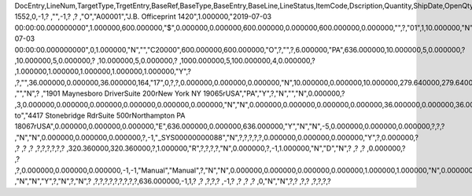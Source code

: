 DocEntry,LineNum,TargetType,TrgetEntry,BaseRef,BaseType,BaseEntry,BaseLine,LineStatus,ItemCode,Dscription,Quantity,ShipDate,OpenQty,Price,Currency,Rate,DiscPrcnt,LineTotal,TotalFrgn,OpenSum,OpenSumFC,VendorNum,SerialNum,WhsCode,SlpCode,Commission,TreeType,AcctCode,TaxStatus,GrossBuyPr,PriceBefDi,DocDate,Flags,OpenCreQty,UseBaseUn,SubCatNum,BaseCard,TotalSumSy,OpenSumSys,InvntSttus,OcrCode,Project,CodeBars,VatPrcnt,VatGroup,PriceAfVAT,Height1,Hght1Unit,Height2,Hght2Unit,Width1,Wdth1Unit,Width2,Wdth2Unit,Length1,Len1Unit,length2,Len2Unit,Volume,VolUnit,Weight1,Wght1Unit,Weight2,Wght2Unit,Factor1,Factor2,Factor3,Factor4,PackQty,UpdInvntry,BaseDocNum,BaseAtCard,SWW,VatSum,VatSumFrgn,VatSumSy,FinncPriod,ObjType,LogInstanc,BlockNum,ImportLog,DedVatSum,DedVatSumF,DedVatSumS,IsAqcuistn,DistribSum,DstrbSumFC,DstrbSumSC,GrssProfit,GrssProfSC,GrssProfFC,VisOrder,INMPrice,PoTrgNum,PoTrgEntry,DropShip,PoLineNum,Address,TaxCode,TaxType,OrigItem,BackOrdr,FreeTxt,PickStatus,PickOty,PickIdNo,TrnsCode,VatAppld,VatAppldFC,VatAppldSC,BaseQty,BaseOpnQty,VatDscntPr,WtLiable,DeferrTax,EquVatPer,EquVatSum,EquVatSumF,EquVatSumS,LineVat,LineVatlF,LineVatS,unitMsr,NumPerMsr,CEECFlag,ToStock,ToDiff,ExciseAmt,TaxPerUnit,TotInclTax,CountryOrg,StckDstSum,ReleasQtty,LineType,TranType,Text,OwnerCode,StockPrice,ConsumeFCT,LstByDsSum,StckINMPr,LstBINMPr,StckDstFc,StckDstSc,LstByDsFc,LstByDsSc,StockSum,StockSumFc,StockSumSc,StckSumApp,StckAppFc,StckAppSc,ShipToCode,ShipToDesc,StckAppD,StckAppDFC,StckAppDSC,BasePrice,GTotal,GTotalFC,GTotalSC,DistribExp,DescOW,DetailsOW,GrossBase,VatWoDpm,VatWoDpmFc,VatWoDpmSc,CFOPCode,CSTCode,Usage,TaxOnly,WtCalced,QtyToShip,DelivrdQty,OrderedQty,CogsOcrCod,CiOppLineN,CogsAcct,ChgAsmBoMW,ActDelDate,OcrCode2,OcrCode3,OcrCode4,OcrCode5,TaxDistSum,TaxDistSFC,TaxDistSSC,PostTax,Excisable,AssblValue,RG23APart1,RG23APart2,RG23CPart1,RG23CPart2,CogsOcrCo2,CogsOcrCo3,CogsOcrCo4,CogsOcrCo5,LnExcised,LocCode,StockValue,GPTtlBasPr,unitMsr2,NumPerMsr2,SpecPrice,CSTfIPI,CSTfPIS,CSTfCOFINS,ExLineNo,isSrvCall,PQTReqQty,PQTReqDate,PcDocType,PcQuantity,LinManClsd,VatGrpSrc,NoInvtryMv,ActBaseEnt,ActBaseLn,ActBaseNum,OpenRtnQty,AgrNo,AgrLnNum,CredOrigin,Surpluses,DefBreak,Shortages,UomEntry,UomEntry2,UomCode,UomCode2,FromWhsCod,NeedQty,PartRetire,RetireQty,RetireAPC,RetirAPCFC,RetirAPCSC,InvQty,OpenInvQty,EnSetCost,RetCost,Incoterms,TransMod,LineVendor,DistribIS,ISDistrb,ISDistrbFC,ISDistrbSC,IsByPrdct,ItemType,PriceEdit,PrntLnNum,LinePoPrss,FreeChrgBP,TaxRelev,LegalText,ThirdParty,LicTradNum,InvQtyOnly,UnencReasn,ShipFromCo,ShipFromDe,FisrtBin,AllocBinC,ExpType,ExpUUID,ExpOpType,DIOTNat,MYFtype,GPBefDisc,ReturnRsn,ReturnAct,StgSeqNum,StgEntry,StgDesc,ItmTaxType,SacEntry,NCMCode,HsnEntry,OriBAbsEnt,OriBLinNum,OriBDocTyp,CmpltTimes,IsPrscGood,IsCstmAct,EncryptIV,U_SOR_Percent,U_SOR_SO,U_SOR_Payment,U_SOR_UDT,U_SOR_UDO_Tax,U_SOR_Advanced_Length2,U_SOR_Time
1552,0,-1,?          ,"",-1,?          ,?          ,"O","A00001","J.B. Officeprint 1420",1.000000,"2019-07-03 00:00:00.000000000",1.000000,600.000000,"$",0.000000,0.000000,600.000000,0.000000,600.000000,0.000000,"",?,"01",1,10.000000,"N","_SYS00000000232","Y",320.360000,600.000000,"2019-07-03 00:00:00.000000000",0,1.000000,"N","","C20000",600.000000,600.000000,"O",?,"",?,6.000000,"PA",636.000000,10.000000,5,0.000000,?         ,10.000000,5,0.000000,?         ,10.000000,5,0.000000,?        ,1000.000000,5,100.000000,4,0.000000,?         ,1.000000,1.000000,1.000000,1.000000,1.000000,"Y",?          ,?,"",36.000000,0.000000,36.000000,164,"17",0,?,?,0.000000,0.000000,0.000000,"N",10.000000,0.000000,10.000000,279.640000,279.640000,0.000000,0,600.000000,?          ,"","N",?          ,"1901 Maynesboro Drive\rSuite 200\rNew York NY  19065\rUSA","PA","Y",?,"N","","N",0.000000,?          ,3,0.000000,0.000000,0.000000,0.000000,0.000000,0.000000,"N","N",0.000000,0.000000,0.000000,0.000000,36.000000,0.000000,36.000000,?,1.000000,"S",0.000000,0.000000,0.000000,0.000000,0.000000,?,0.000000,0.000000,"R",?,?,3,320.360000,"Y",0.000000,0.000000,0.000000,0.000000,0.000000,0.000000,0.000000,0.000000,0.000000,0.000000,0.000000,0.000000,0.000000,"Ship to","4417 Stonebridge Rd\rSuite 500\rNorthampton PA  18067\rUSA",0.000000,0.000000,0.000000,"E",636.000000,0.000000,636.000000,"Y","N","N",-5,0.000000,0.000000,0.000000,?,?,?          ,"N","N",0.000000,0.000000,0.000000,?,-1,"_SYS00000000088","N",?,?,?,?,?,0.000000,0.000000,0.000000,"Y",?,0.000000,?          ,?          ,?          ,?          ,?,?,?,?,?,?          ,320.360000,320.360000,?,1.000000,"R",?,?,?,?,"N",0.000000,?,-1,1.000000,"N","D","N",?          ,?          ,?          ,0.000000,?          ,?          ,?,0.000000,0.000000,0.000000,-1,-1,"Manual","Manual",?,"N","N",0.000000,0.000000,0.000000,0.000000,1.000000,1.000000,"N",0.000000,0,0,"","N",0.000000,0.000000,0.000000,"N",4,"N",?          ,"N","N","Y",?,"N",?,"N",?          ,?,?,?,?,?,?,?,?,?,636.000000,-1,1,?          ,?          ,?,?,?          ,-1,?          ,?          ,?          ,?          ,0,"N","N",?,?                        ,?,?             ,?,?,?,?          
